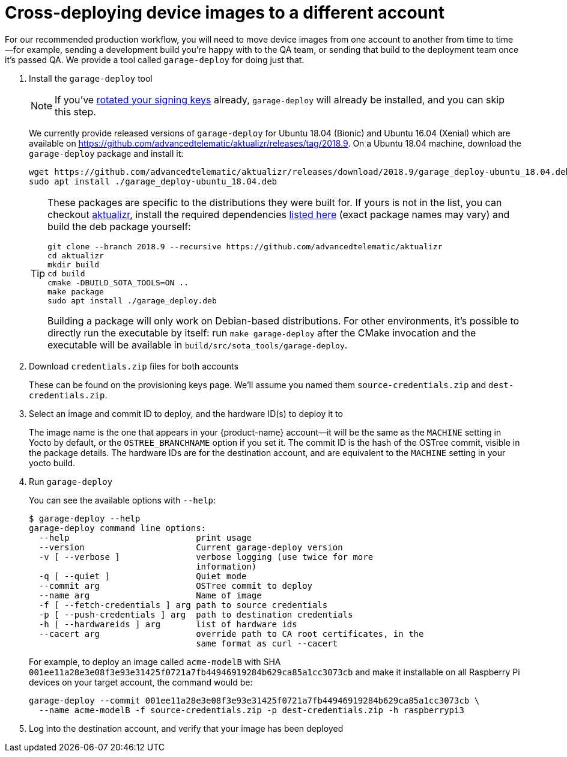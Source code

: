 = Cross-deploying device images to a different account
:page-layout: page
:page-categories: [prod]
:page-date: 2018-03-15 13:52:05
:page-order: 3
:icons: font
:sectnums:
:garage-deploy-version: 2018.9

For our recommended production workflow, you will need to move device images from one account to another from time to time--for example, sending a development build you're happy with to the QA team, or sending that build to the deployment team once it's passed QA. We provide a tool called `garage-deploy` for doing just that.

. Install the `garage-deploy` tool
+
NOTE: If you've link:../prod/rotating-signing-keys.html[rotated your signing keys] already, `garage-deploy` will already be installed, and you can skip this step.
+
We currently provide released versions of `garage-deploy` for Ubuntu 18.04 (Bionic) and Ubuntu 16.04 (Xenial) which are available on https://github.com/advancedtelematic/aktualizr/releases/tag/{garage-deploy-version}.
On a Ubuntu 18.04 machine, download the `garage-deploy` package and install it:
+
[subs="attributes"]
----
wget https://github.com/advancedtelematic/aktualizr/releases/download/{garage-deploy-version}/garage_deploy-ubuntu_18.04.deb
sudo apt install ./garage_deploy-ubuntu_18.04.deb
----
+
[TIP]
====
These packages are specific to the distributions they were built for. If yours is not in the list, you can checkout https://github.com/advancedtelematic/aktualizr/tree/{garage-deploy-version}[aktualizr], install the required dependencies link:https://github.com/advancedtelematic/aktualizr/tree/{garage-deploy-version}#dependencies[listed here] (exact package names may vary) and build the deb package yourself:

[subs="attributes"]
----
git clone --branch {garage-deploy-version} --recursive https://github.com/advancedtelematic/aktualizr
cd aktualizr
mkdir build
cd build
cmake -DBUILD_SOTA_TOOLS=ON ..
make package
sudo apt install ./garage_deploy.deb
----

Building a package will only work on Debian-based distributions. For other environments, it's possible to directly run the executable by itself: run `make garage-deploy` after the CMake invocation and the executable will be available in `build/src/sota_tools/garage-deploy`.
====
+
. Download `credentials.zip` files for both accounts
+
These can be found on the provisioning keys page. We'll assume you named them `source-credentials.zip` and `dest-credentials.zip`.
+
. Select an image and commit ID to deploy, and the hardware ID(s) to deploy it to
+
The image name is the one that appears in your {product-name} account--it will be the same as the `MACHINE` setting in Yocto by default, or the `OSTREE_BRANCHNAME` option if you set it. The commit ID is the hash of the OSTree commit, visible in the package details. The hardware IDs are for the destination account, and are equivalent to the `MACHINE` setting in your yocto build.
+
. Run `garage-deploy`
+
You can see the available options with `--help`:
+
----
$ garage-deploy --help
garage-deploy command line options:
  --help                         print usage
  --version                      Current garage-deploy version
  -v [ --verbose ]               verbose logging (use twice for more
                                 information)
  -q [ --quiet ]                 Quiet mode
  --commit arg                   OSTree commit to deploy
  --name arg                     Name of image
  -f [ --fetch-credentials ] arg path to source credentials
  -p [ --push-credentials ] arg  path to destination credentials
  -h [ --hardwareids ] arg       list of hardware ids
  --cacert arg                   override path to CA root certificates, in the
                                 same format as curl --cacert
----
+
For example, to deploy an image called `acme-modelB` with SHA `001ee11a28e3e08f3e93e31425f0721a7fb44946919284b629ca85a1cc3073cb` and make it installable on all Raspberry Pi devices on your target account, the command would be:
+
----
garage-deploy --commit 001ee11a28e3e08f3e93e31425f0721a7fb44946919284b629ca85a1cc3073cb \
  --name acme-modelB -f source-credentials.zip -p dest-credentials.zip -h raspberrypi3
----
+
. Log into the destination account, and verify that your image has been deployed
